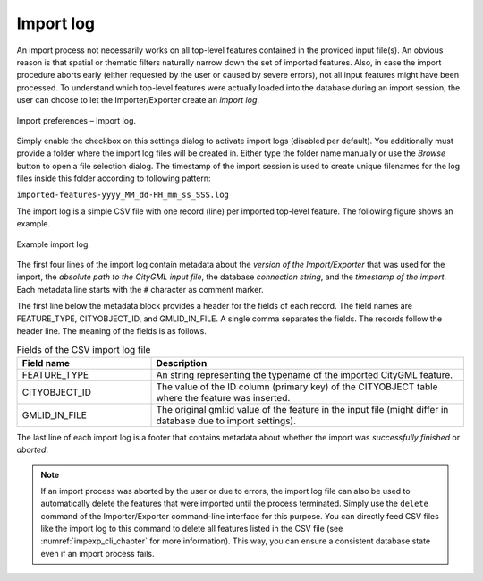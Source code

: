 .. _impexp_import_preferences_import_log:

Import log
^^^^^^^^^^

An import process not necessarily works on all top-level features
contained in the provided input file(s). An obvious reason is that
spatial or thematic filters naturally narrow down the set of
imported features. Also, in case the import procedure aborts early
(either requested by the user or caused by severe errors), not
all input features might have been processed. To understand which
top-level features were actually loaded into the database during an
import session, the user can choose to let the Importer/Exporter create
an *import log*.

.. figure:: /media/impexp_import_preferences_log_fig.png
   :name: impexp_import_preferences_log_fig
   :align: center

   Import preferences – Import log.

Simply enable the checkbox on this settings dialog to activate import
logs (disabled per default). You additionally must provide a folder
where the import log files will be created in. Either type the folder
name manually or use the *Browse* button to open a file selection
dialog. The timestamp of the import session is used to
create unique filenames for the log files inside this folder
according to following pattern:

``imported-features-yyyy_MM_dd-HH_mm_ss_SSS.log``

The import log is a simple CSV file with one record (line) per imported
top-level feature. The following figure shows an example.

.. figure:: /media/impexp_import_log_example_fig.png
   :name: impexp_import_log_example_fig
   :align: center

   Example import log.

The first four lines of the import log contain metadata about the
*version of the Import/Exporter* that was used for the import, the
*absolute path to the CityGML input file*, the database *connection
string*, and the *timestamp of the import*. Each metadata line starts
with the ``#`` character as comment marker.

The first line below the metadata block provides a header for the fields
of each record. The field names are FEATURE_TYPE, CITYOBJECT_ID, and
GMLID_IN_FILE. A single comma separates the fields. The records follow
the header line. The meaning of the fields is as follows.

.. list-table::  Fields of the CSV import log file
   :name: impexp_import_log_csv_table
   :widths: 30 70

   * - | **Field name**
     - | **Description**
   * - | FEATURE_TYPE
     - | An string representing the typename of the imported CityGML feature.
   * - | CITYOBJECT_ID
     - | The value of the ID column (primary key) of the CITYOBJECT table where the feature was inserted.
   * - | GMLID_IN_FILE
     - | The original gml:id value of the feature in the input file (might differ in database due to import settings).

The last line of each import log is a footer that contains metadata
about whether the import was *successfully finished* or *aborted*.

.. note::
  If an import process was aborted by the user or due to
  errors, the import log file can also be used to automatically
  delete the features that were imported until the process terminated.
  Simply use the ``delete`` command of the Importer/Exporter command-line
  interface for this purpose. You can directly feed CSV files like the import log
  to this command to delete all features listed in the CSV file (see
  :numref:`impexp_cli_chapter` for more information). This way, you can
  ensure a consistent database state even if an import process fails.
